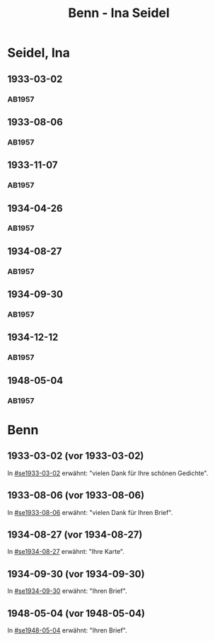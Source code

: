 #+STARTUP: content
#+STARTUP: showall
# +STARTUP: showeverything
#+TITLE: Benn - Ina Seidel

* Seidel, Ina
:PROPERTIES:
:EMPF:     1
:FROM: Benn
:TO: Seidel, Ina
:GEB:      1885
:TOD:      1974
:END:
** 1933-03-02
   :PROPERTIES:
   :CUSTOM_ID: se1933-03-02
   :TRAD:     
   :END:      
*** AB1957
:PROPERTIES:
:S: 54
:S_KOM: 346
:END:
** 1933-08-06
   :PROPERTIES:
   :CUSTOM_ID: se1933-08-06
   :TRAD:     
   :END:      
*** AB1957
:PROPERTIES:
:S: 55
:S_KOM: 346
:END:
** 1933-11-07
   :PROPERTIES:
   :CUSTOM_ID: se1933-11-07
   :TRAD:     
   :END:      
*** AB1957
:PROPERTIES:
:S: 56
:S_KOM: 346-47
:END:
** 1934-04-26
   :PROPERTIES:
   :CUSTOM_ID: se1934-04-26
   :TRAD:     
   :END:      
*** AB1957
:PROPERTIES:
:S: 57
:S_KOM: 347
:END:
** 1934-08-27
   :PROPERTIES:
   :CUSTOM_ID: se1934-08-27
   :TRAD:     
   :END:      
*** AB1957
:PROPERTIES:
:S: 58
:S_KOM: 347
:END:
** 1934-09-30
   :PROPERTIES:
   :CUSTOM_ID: se1934-09-30
   :TRAD:     
   :END:      
*** AB1957
:PROPERTIES:
:S: 59-61
:S_KOM: 347-48
:END:      
** 1934-12-12
   :PROPERTIES:
   :CUSTOM_ID: se1934-12-12
   :TRAD:     
   :END:      
*** AB1957
:PROPERTIES:
:S: 62-63
:S_KOM: 348
:END:      
** 1948-05-04
   :PROPERTIES:
   :CUSTOM_ID: se1948-05-04
   :TRAD:     
   :END:      
*** AB1957
:PROPERTIES:
:S: 123-24
:S_KOM: 356-57
:END:      
* Benn
:PROPERTIES:
:TO: Benn
:FROM: Seidel, Ina
:END:
** 1933-03-02 (vor 1933-03-02)
   :PROPERTIES:
   :TRAD:     
   :END:
In [[#se1933-03-02]] erwähnt: "vielen Dank für Ihre schönen Gedichte".
** 1933-08-06 (vor 1933-08-06)
   :PROPERTIES:
   :TRAD:     
   :END:
In [[#se1933-08-06]] erwähnt: "vielen Dank für Ihren Brief".
** 1934-08-27 (vor 1934-08-27)
   :PROPERTIES:
   :TRAD:     
   :END:
In [[#se1934-08-27]] erwähnt: "Ihre Karte".
** 1934-09-30 (vor 1934-09-30)
   :PROPERTIES:
   :TRAD:     
   :END:
In [[#se1934-09-30]] erwähnt: "Ihren Brief".
** 1948-05-04 (vor 1948-05-04)
   :PROPERTIES:
   :TRAD:     
   :END:
In [[#se1948-05-04]] erwähnt: "Ihren Brief".
